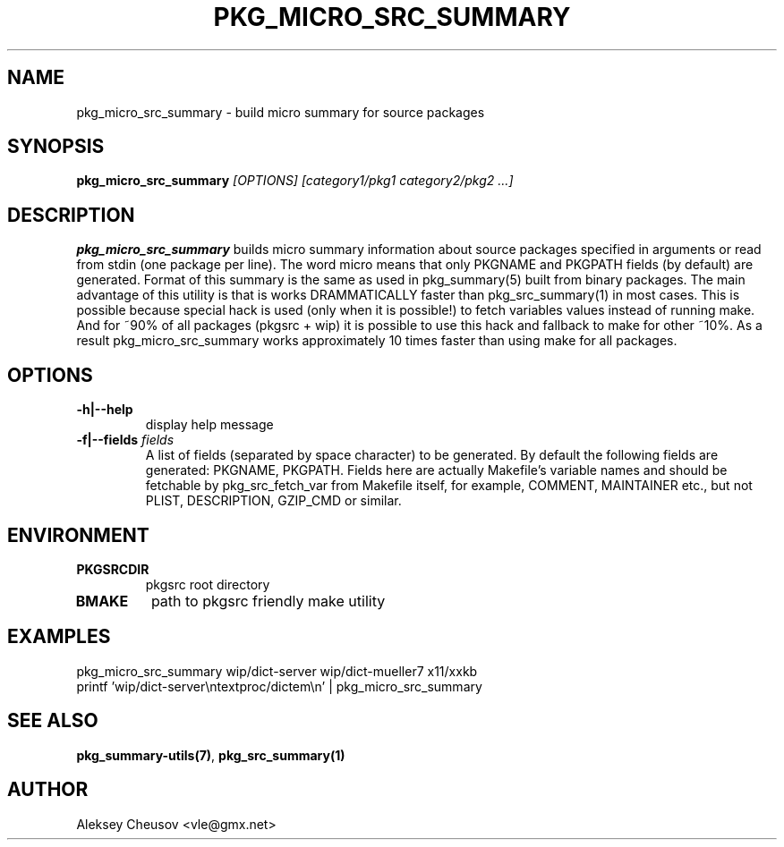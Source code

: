 .\"	$NetBSD: pkg_micro_src_summary.1,v 1.10 2009/09/19 13:31:58 cheusov Exp $
.\"
.\" Copyright (c) 2008 by Aleksey Cheusov (vle@gmx.net)
.\" Absolutely no warranty.
.\"
.\" ------------------------------------------------------------------
.de VB \" Verbatim Begin
.ft CW
.nf
.ne \\$1
..
.de VE \" Verbatim End
.ft R
.fi
..
.\" ------------------------------------------------------------------
.TH PKG_MICRO_SRC_SUMMARY 1 "Jan 29, 2008" "" ""
.SH NAME
pkg_micro_src_summary \- build micro summary for source packages
.SH SYNOPSIS
.BI pkg_micro_src_summary " [OPTIONS] [category1/pkg1 category2/pkg2 ...]"
.SH DESCRIPTION
.B pkg_micro_src_summary
builds micro summary information about source packages specified in
arguments or read from stdin (one package per line).  The word micro
means that only PKGNAME and PKGPATH fields (by default) are
generated. Format of this summary is the same as used in
pkg_summary(5) built from binary packages. The main advantage of this
utility is that is works DRAMMATICALLY faster than pkg_src_summary(1)
in most cases.  This is possible because special hack is used (only
when it is possible!) to fetch variables values instead of running
make. And for ~90% of all packages (pkgsrc + wip) it is possible to
use this hack and fallback to make for other ~10%. As a result
pkg_micro_src_summary works approximately 10 times faster than using
make for all packages.
.SH OPTIONS
.TP
.BR "-h|--help"
display help message
.TP
.BI "-f|--fields" " fields"
A list of fields (separated by space character) to be generated. By
default the following fields are generated: PKGNAME, PKGPATH.  Fields
here are actually Makefile's variable names and should be fetchable by
pkg_src_fetch_var from Makefile itself, for example, COMMENT,
MAINTAINER etc., but not PLIST, DESCRIPTION, GZIP_CMD or similar.
.SH ENVIRONMENT
.TP
.B PKGSRCDIR
pkgsrc root directory
.TP
.B BMAKE
path to pkgsrc friendly make utility
.SH EXAMPLES
.VB
pkg_micro_src_summary wip/dict-server wip/dict-mueller7 x11/xxkb
printf 'wip/dict-server\\ntextproc/dictem\\n' | pkg_micro_src_summary
.VE
.SH SEE ALSO
.BR pkg_summary-utils(7) ,
.BR pkg_src_summary(1)
.SH AUTHOR
Aleksey Cheusov <vle@gmx.net>
